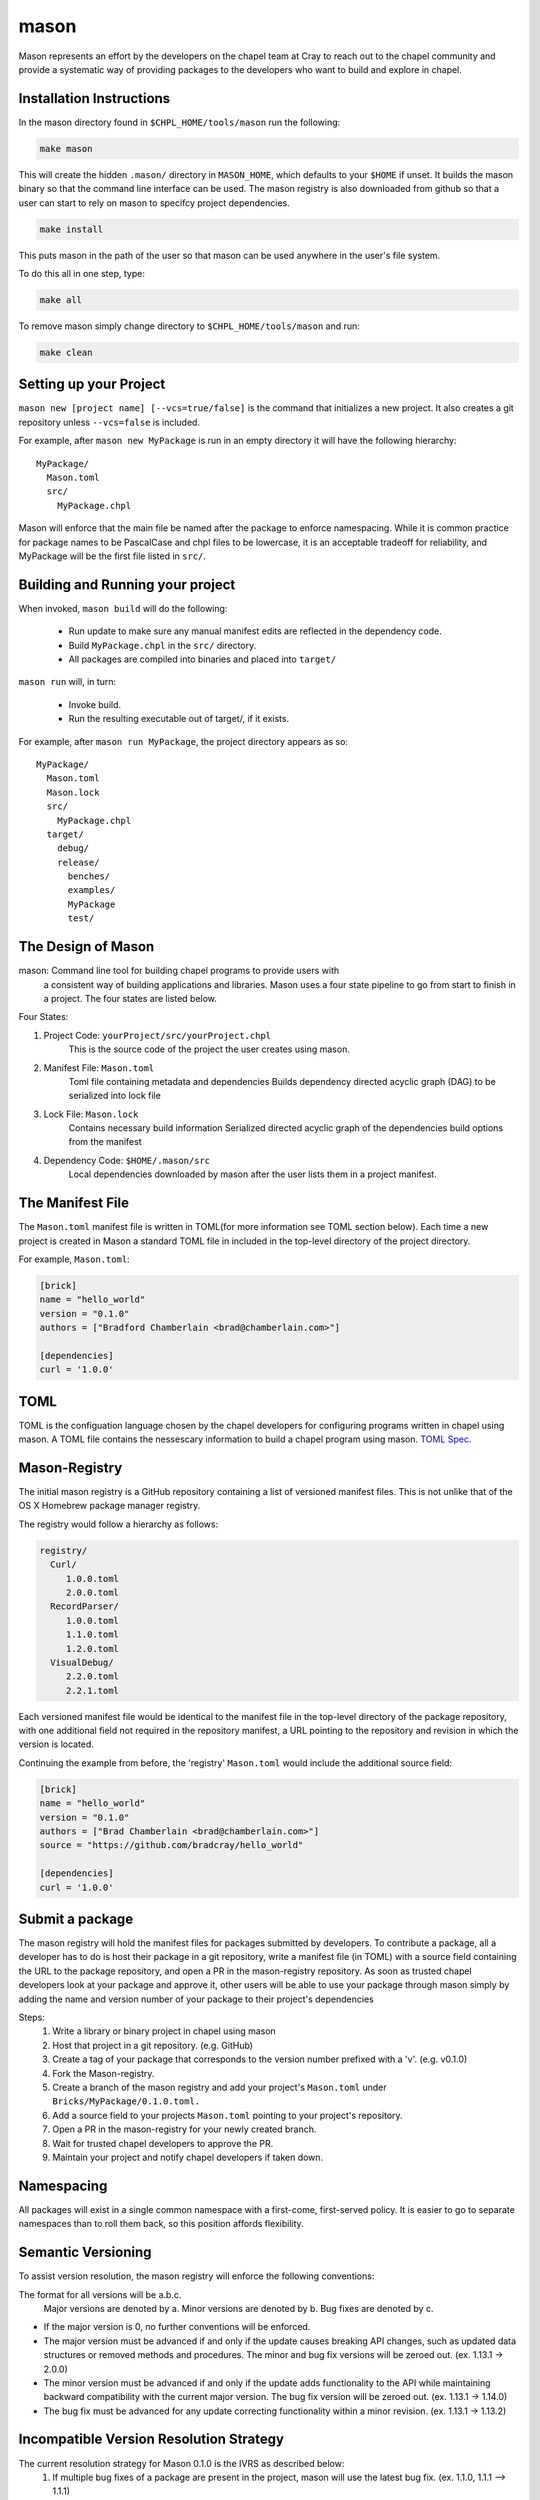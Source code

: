 
.. _readme-mason:

=====
mason
=====

Mason represents an effort by the developers on the chapel team at Cray to reach
out to the chapel community and provide a systematic way of providing packages
to the developers who want to build and explore in chapel. 





Installation Instructions
=========================

In the mason directory found in ``$CHPL_HOME/tools/mason`` run the following:

.. code-block:: sh
   
   make mason


This will create the hidden ``.mason/`` directory in ``MASON_HOME``, which
defaults to your ``$HOME`` if unset. It builds the mason binary so that the 
command line interface can be used. The mason registry is also downloaded from
github so that a user can start to rely on mason to specifcy project
dependencies. 

.. code-block:: sh

   make install

This puts mason in the path of the user so that mason can be used
anywhere in the user's file system.


To do this all in one step, type:

.. code-block:: sh

   make all



To remove mason simply change directory to ``$CHPL_HOME/tools/mason`` and run:

.. code-block:: sh

   make clean
      





Setting up your Project
=======================
	
``mason new [project name] [--vcs=true/false]`` is the command that initializes
a new project. It also creates a git repository unless ``--vcs=false`` is included.

For example, after ``mason new MyPackage`` is run in an empty directory it will have the 
following hierarchy::

	MyPackage/
  	  Mason.toml
  	  src/
    	    MyPackage.chpl

Mason will enforce that the main file be named after the package to enforce namespacing.
While it is common practice for package names to be PascalCase and chpl files to be lowercase,
it is an acceptable tradeoff for reliability, and MyPackage will be the first file listed in ``src/``.






Building and Running your project
=================================

When invoked, ``mason build`` will do the following:

    - Run update to make sure any manual manifest edits are reflected in the dependency code.
    - Build ``MyPackage.chpl`` in the ``src/`` directory. 
    - All packages are compiled into binaries and placed into ``target/``

``mason run`` will, in turn:

    - Invoke build.
    - Run the resulting executable out of target/, if it exists.
        
For example, after ``mason run MyPackage``, the project directory appears as so::


    MyPackage/
      Mason.toml
      Mason.lock
      src/
	MyPackage.chpl
      target/
	debug/
      	release/
	  benches/
	  examples/
	  MyPackage
	  test/
   





The Design of Mason
===================

mason: Command line tool for building chapel programs to provide users with 
       a consistent way of building applications and libraries. Mason uses 
       a four state pipeline to go from start to finish in a project. The
       four states are listed below.
    

Four States:

1) Project Code: ``yourProject/src/yourProject.chpl``
   	   This is the source code of the project the user creates using mason.
2) Manifest File: ``Mason.toml``
           Toml file containing metadata and dependencies
           Builds dependency directed acyclic graph (DAG) to be
	   serialized into lock file
3) Lock File:  ``Mason.lock``
           Contains necessary build information
           Serialized directed acyclic graph of the dependencies build options 
	   from the manifest
4) Dependency Code:  ``$HOME/.mason/src``
	   Local dependencies downloaded by mason after the user lists them in 
	   a project manifest.






The Manifest File
=================

The ``Mason.toml`` manifest file is written in TOML(for more information see TOML section below).
Each time a new project is created in Mason a standard TOML file in included in the top-level
directory of the project directory. 

For example, ``Mason.toml``:

.. code-block:: text

    [brick]
    name = "hello_world"
    version = "0.1.0"
    authors = ["Bradford Chamberlain <brad@chamberlain.com>"]

    [dependencies]
    curl = '1.0.0'





TOML
====

TOML is the configuation language chosen by the chapel developers for
configuring programs written in chapel using mason. A TOML file contains
the nessescary information to build a chapel program using mason. 
`TOML Spec <https://github.com/toml-lang/toml>`_.





Mason-Registry
==============

The initial mason registry is a GitHub repository containing a list of versioned manifest files.
This is not unlike that of the OS X Homebrew package manager registry.

The registry would follow a hierarchy as follows:


.. code-block:: text

 registry/
   Curl/
      1.0.0.toml
      2.0.0.toml
   RecordParser/
      1.0.0.toml
      1.1.0.toml
      1.2.0.toml
   VisualDebug/
      2.2.0.toml
      2.2.1.toml

Each versioned manifest file would be identical to the manifest file in the top-level directory
of the package repository, with one additional field not required in the repository manifest,
a URL pointing to the repository and revision in which the version is located.

Continuing the example from before, the 'registry' ``Mason.toml`` would include the additional source field:

.. code-block:: text

     [brick]
     name = "hello_world"
     version = "0.1.0"
     authors = ["Brad Chamberlain <brad@chamberlain.com>"]
     source = "https://github.com/bradcray/hello_world"

     [dependencies]
     curl = '1.0.0'





Submit a package 
================

The mason registry will hold the manifest files for packages submitted by developers.
To contribute a package, all a developer has to do is host their package in a git
repository, write a manifest file (in TOML) with a source field containing the URL to
the package repository, and open a PR in the mason-registry repository. As soon as 
trusted chapel developers look at your package and approve it, other users will be able
to use your package through mason simply by adding the name and version number of your
package to their project's dependencies 

Steps: 
      1) Write a library or binary project in chapel using mason
      2) Host that project in a git repository. (e.g. GitHub)
      3) Create a tag of your package that corresponds to the version number prefixed with a 'v'. (e.g. v0.1.0)
      4) Fork the Mason-registry.
      5) Create a branch of the mason registry and add your project's ``Mason.toml`` under ``Bricks/MyPackage/0.1.0.toml.``
      6) Add a source field to your projects ``Mason.toml`` pointing to your project's repository.
      7) Open a PR in the mason-registry for your newly created branch.
      8) Wait for trusted chapel developers to approve the PR.
      9) Maintain your project and notify chapel developers if taken down. 




Namespacing
===========

All packages will exist in a single common namespace with a first-come, first-served policy.
It is easier to go to separate namespaces than to roll them back, so this position affords
flexibility.




Semantic Versioning
===================

To assist version resolution, the mason registry will enforce the following conventions:

The format for all versions will be a.b.c.
   Major versions are denoted by a.
   Minor versions are denoted by b.
   Bug fixes are denoted by c.

- If the major version is 0, no further conventions will be enforced.

- The major version must be advanced if and only if the update causes breaking API changes,
  such as updated data structures or removed methods and procedures. The minor and bug fix
  versions will be zeroed out. (ex. 1.13.1 -> 2.0.0)

- The minor version must be advanced if and only if the update adds functionality to the API
  while maintaining backward compatibility with the current major version. The bug fix 
  version will be zeroed out. (ex. 1.13.1 -> 1.14.0)

- The bug fix must be advanced for any update correcting functionality within a minor revision.
  (ex. 1.13.1 -> 1.13.2)




Incompatible Version Resolution Strategy
========================================

The current resolution strategy for Mason 0.1.0 is the IVRS as described below:
    1. If multiple bug fixes of a package are present in the project,
       mason will use the latest bug fix. (ex. 1.1.0, 1.1.1 --> 1.1.1)
    2. If multiple minor versions of a package are present in the project,
       mason will use the latest minor version within the common major version.
       (ex. 1.4.3, 1.7.0 --> 1.7)
    3. If multiple major versions are present, mason will print an error.
       (ex. 1.13.0, 2.1.0 --> incompatible)





The Lock File
=============

The lock file ``Mason.lock`` is generated after running a mason update command. The user should
never manually edit the lock file as it is intended to "lock" in the settings of a certain 
project build iteration. ``Mason.lock`` is added by default to the .gitignore when a new project 
is created. If you intention is to create a binary application package that does not need to
be re-compiled by mason then simply take the ``Mason.lock`` out of your .gitignore. An example of
a lock file is written below as if generated from the earlier example of a ``Mason.toml``:


.. code-block:: text

     [curl]
     name = 'curl'
     version = '0.1.0'
     source = 'https://github.com/username/curl'


     [root]
     name = "hello_world"
     version = "0.1.0"
     authors = ["Brad Chamberlain <brad@chamberlain.com>"]
     source = "https://github.com/bradcray/hello_world"
     dependencies = ['curl 1.0.0 https://github.com/username/curl']





Dependency Code
===============

The src code for every package downloaded will be in ``$MASON_HOME`` which by default is placed
under the ``$HOME`` directory of the user. The path to the versioned packages downloaded by the
user would then be under ``$HOME/.mason/src/``. In the directory adjacent to the source code
directory is the user's checkout of the mason registry. 